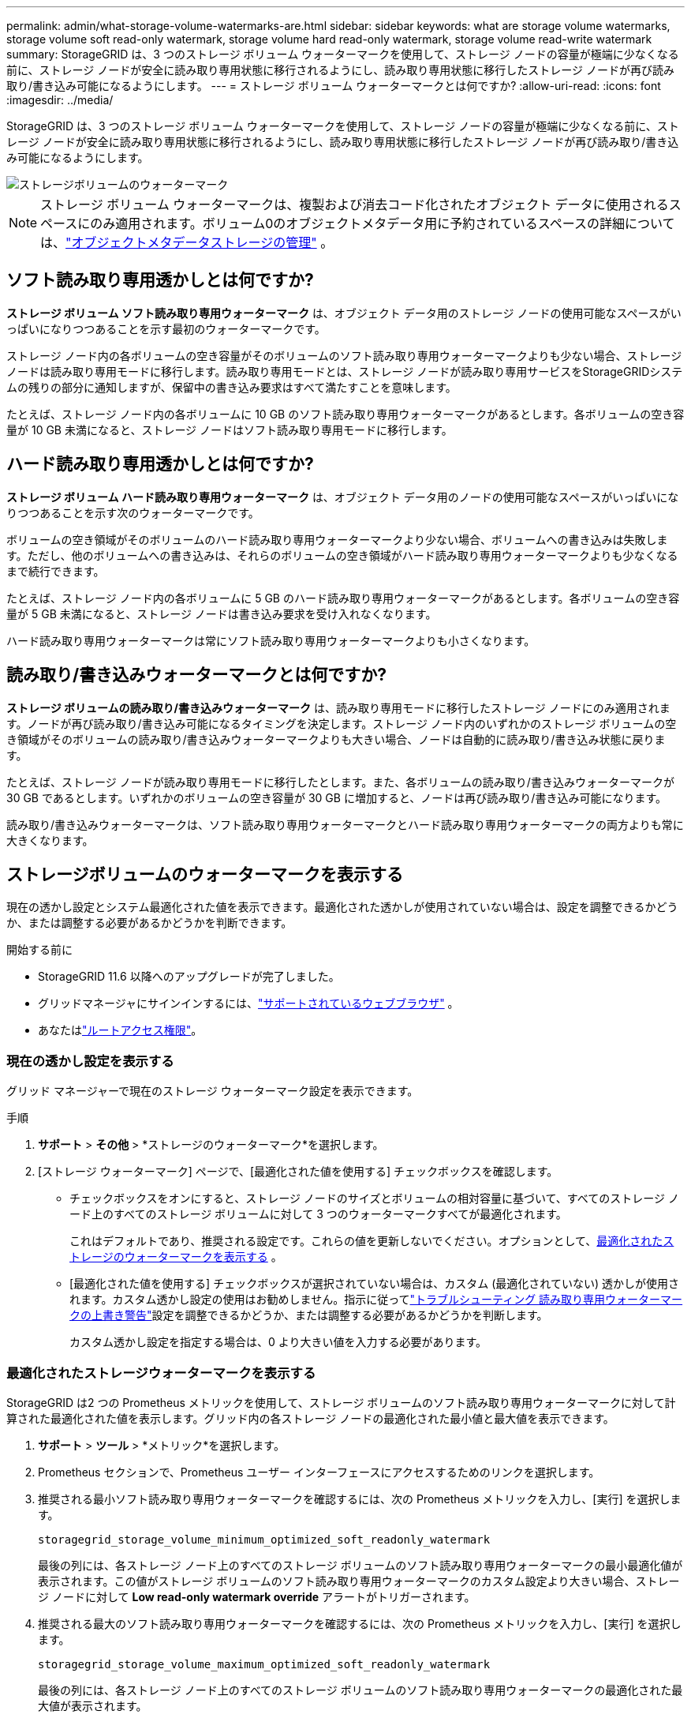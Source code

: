 ---
permalink: admin/what-storage-volume-watermarks-are.html 
sidebar: sidebar 
keywords: what are storage volume watermarks, storage volume soft read-only watermark, storage volume hard read-only watermark, storage volume read-write watermark 
summary: StorageGRID は、3 つのストレージ ボリューム ウォーターマークを使用して、ストレージ ノードの容量が極端に少なくなる前に、ストレージ ノードが安全に読み取り専用状態に移行されるようにし、読み取り専用状態に移行したストレージ ノードが再び読み取り/書き込み可能になるようにします。 
---
= ストレージ ボリューム ウォーターマークとは何ですか?
:allow-uri-read: 
:icons: font
:imagesdir: ../media/


[role="lead"]
StorageGRID は、3 つのストレージ ボリューム ウォーターマークを使用して、ストレージ ノードの容量が極端に少なくなる前に、ストレージ ノードが安全に読み取り専用状態に移行されるようにし、読み取り専用状態に移行したストレージ ノードが再び読み取り/書き込み可能になるようにします。

image::../media/storage_volume_watermarks.png[ストレージボリュームのウォーターマーク]


NOTE: ストレージ ボリューム ウォーターマークは、複製および消去コード化されたオブジェクト データに使用されるスペースにのみ適用されます。ボリューム0のオブジェクトメタデータ用に予約されているスペースの詳細については、link:managing-object-metadata-storage.html["オブジェクトメタデータストレージの管理"] 。



== ソフト読み取り専用透かしとは何ですか?

*ストレージ ボリューム ソフト読み取り専用ウォーターマーク* は、オブジェクト データ用のストレージ ノードの使用可能なスペースがいっぱいになりつつあることを示す最初のウォーターマークです。

ストレージ ノード内の各ボリュームの空き容量がそのボリュームのソフト読み取り専用ウォーターマークよりも少ない場合、ストレージ ノードは読み取り専用モードに移行します。読み取り専用モードとは、ストレージ ノードが読み取り専用サービスをStorageGRIDシステムの残りの部分に通知しますが、保留中の書き込み要求はすべて満たすことを意味します。

たとえば、ストレージ ノード内の各ボリュームに 10 GB のソフト読み取り専用ウォーターマークがあるとします。各ボリュームの空き容量が 10 GB 未満になると、ストレージ ノードはソフト読み取り専用モードに移行します。



== ハード読み取り専用透かしとは何ですか?

*ストレージ ボリューム ハード読み取り専用ウォーターマーク* は、オブジェクト データ用のノードの使用可能なスペースがいっぱいになりつつあることを示す次のウォーターマークです。

ボリュームの空き領域がそのボリュームのハード読み取り専用ウォーターマークより少ない場合、ボリュームへの書き込みは失敗します。ただし、他のボリュームへの書き込みは、それらのボリュームの空き領域がハード読み取り専用ウォーターマークよりも少なくなるまで続行できます。

たとえば、ストレージ ノード内の各ボリュームに 5 GB のハード読み取り専用ウォーターマークがあるとします。各ボリュームの空き容量が 5 GB 未満になると、ストレージ ノードは書き込み要求を受け入れなくなります。

ハード読み取り専用ウォーターマークは常にソフト読み取り専用ウォーターマークよりも小さくなります。



== 読み取り/書き込みウォーターマークとは何ですか?

*ストレージ ボリュームの読み取り/書き込みウォーターマーク* は、読み取り専用モードに移行したストレージ ノードにのみ適用されます。ノードが再び読み取り/書き込み可能になるタイミングを決定します。ストレージ ノード内のいずれかのストレージ ボリュームの空き領域がそのボリュームの読み取り/書き込みウォーターマークよりも大きい場合、ノードは自動的に読み取り/書き込み状態に戻ります。

たとえば、ストレージ ノードが読み取り専用モードに移行したとします。また、各ボリュームの読み取り/書き込みウォーターマークが 30 GB であるとします。いずれかのボリュームの空き容量が 30 GB に増加すると、ノードは再び読み取り/書き込み可能になります。

読み取り/書き込みウォーターマークは、ソフト読み取り専用ウォーターマークとハード読み取り専用ウォーターマークの両方よりも常に大きくなります。



== ストレージボリュームのウォーターマークを表示する

現在の透かし設定とシステム最適化された値を表示できます。最適化された透かしが使用されていない場合は、設定を調整できるかどうか、または調整する必要があるかどうかを判断できます。

.開始する前に
* StorageGRID 11.6 以降へのアップグレードが完了しました。
* グリッドマネージャにサインインするには、link:../admin/web-browser-requirements.html["サポートされているウェブブラウザ"] 。
* あなたはlink:admin-group-permissions.html["ルートアクセス権限"]。




=== 現在の透かし設定を表示する

グリッド マネージャーで現在のストレージ ウォーターマーク設定を表示できます。

.手順
. *サポート* > *その他* > *ストレージのウォーターマーク*を選択します。
. [ストレージ ウォーターマーク] ページで、[最適化された値を使用する] チェックボックスを確認します。
+
** チェックボックスをオンにすると、ストレージ ノードのサイズとボリュームの相対容量に基づいて、すべてのストレージ ノード上のすべてのストレージ ボリュームに対して 3 つのウォーターマークすべてが最適化されます。
+
これはデフォルトであり、推奨される設定です。これらの値を更新しないでください。オプションとして、<<view-optimized-storage-watermarks,最適化されたストレージのウォーターマークを表示する>> 。

** [最適化された値を使用する] チェックボックスが選択されていない場合は、カスタム (最適化されていない) 透かしが使用されます。カスタム透かし設定の使用はお勧めしません。指示に従ってlink:../troubleshoot/troubleshoot-low-watermark-alert.html["トラブルシューティング 読み取り専用ウォーターマークの上書き警告"]設定を調整できるかどうか、または調整する必要があるかどうかを判断します。
+
カスタム透かし設定を指定する場合は、0 より大きい値を入力する必要があります。







=== [[view-optimized-storage-watermarks]]最適化されたストレージウォーターマークを表示する

StorageGRID は2 つの Prometheus メトリックを使用して、ストレージ ボリュームのソフト読み取り専用ウォーターマークに対して計算された最適化された値を表示します。グリッド内の各ストレージ ノードの最適化された最小値と最大値を表示できます。

. *サポート* > *ツール* > *メトリック*を選択します。
. Prometheus セクションで、Prometheus ユーザー インターフェースにアクセスするためのリンクを選択します。
. 推奨される最小ソフト読み取り専用ウォーターマークを確認するには、次の Prometheus メトリックを入力し、[実行] を選択します。
+
`storagegrid_storage_volume_minimum_optimized_soft_readonly_watermark`

+
最後の列には、各ストレージ ノード上のすべてのストレージ ボリュームのソフト読み取り専用ウォーターマークの最小最適化値が表示されます。この値がストレージ ボリュームのソフト読み取り専用ウォーターマークのカスタム設定より大きい場合、ストレージ ノードに対して *Low read-only watermark override* アラートがトリガーされます。

. 推奨される最大のソフト読み取り専用ウォーターマークを確認するには、次の Prometheus メトリックを入力し、[実行] を選択します。
+
`storagegrid_storage_volume_maximum_optimized_soft_readonly_watermark`

+
最後の列には、各ストレージ ノード上のすべてのストレージ ボリュームのソフト読み取り専用ウォーターマークの最適化された最大値が表示されます。


